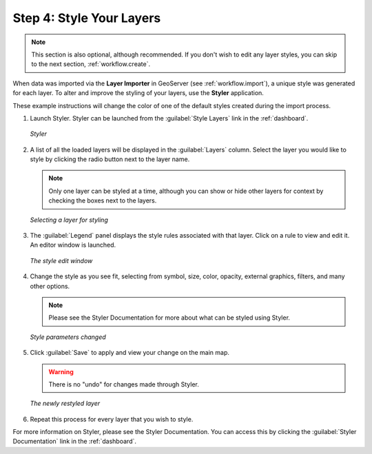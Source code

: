 .. _workflow.style:

Step 4: Style Your Layers
=========================

.. note:: This section is also optional, although recommended.  If you don't wish to edit any layer styles, you can skip to the next section, :ref:`workflow.create`.

When data was imported via the **Layer Importer** in GeoServer (see :ref:`workflow.import`), a unique style was generated for each layer.  To alter and improve the styling of your layers, use the **Styler** application.

These example instructions will change the color of one of the default styles created during the import process.

#. Launch Styler.  Styler can be launched from the :guilabel:`Style Layers` link in the :ref:`dashboard`.

   .. figure:: img/styler.png
      :align: center

      *Styler*

#. A list of all the loaded layers will be displayed in the :guilabel:`Layers` column.  Select the layer you would like to style by clicking the radio button next to the layer name.

   .. note:: Only one layer can be styled at a time, although you can show or hide other layers for context by checking the boxes next to the layers.

   .. figure:: img/stylerselectlayer.png
      :align: center

      *Selecting a layer for styling*

#. The :guilabel:`Legend` panel displays the style rules associated with that layer.  Click on a rule to view and edit it.   An editor window is launched.  

   .. figure:: img/editstyle1.png
      :align: center

      *The style edit window*

#. Change the style as you see fit, selecting from symbol, size, color, opacity, external graphics, filters, and many other options.

   .. note:: Please see the Styler Documentation for more about what can be styled using Styler. 

   .. figure:: img/editstyle2.png
      :align: center

      *Style parameters changed*

#. Click :guilabel:`Save` to apply and view your change on the main map.

   .. warning:: There is no "undo" for changes made through Styler.

   .. figure:: img/styleredited.png
      :align: center

      *The newly restyled layer*

#. Repeat this process for every layer that you wish to style.

For more information on Styler, please see the Styler Documentation. You can access this by clicking the :guilabel:`Styler Documentation` link in the :ref:`dashboard`.